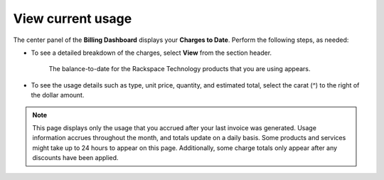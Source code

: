 

==================
View current usage
==================

The center panel of the **Billing Dashboard**
displays your **Charges to Date**.
Perform the following steps, as needed:

- To see a detailed breakdown of the charges,
  select **View** from the section header.

    The balance-to-date for the Rackspace Technology products that you are
    using appears.

- To see the usage details such as type, unit price,
  quantity, and estimated total, select
  the carat (^) to the right of the dollar amount.


.. note::

    This page displays only the usage that you accrued after your last invoice was generated.
    Usage information accrues throughout the month, and totals update on a daily basis. Some products and services might
    take up to 24 hours to appear on this page. Additionally, some charge totals only appear after any
    discounts have been applied.

.. image:: /img/chargestodate.png
    :alt: **charges to date**

